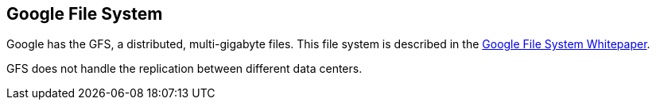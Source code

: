 [[gfs]]
== Google File System
	
Google has the GFS, a distributed, multi-gigabyte files. 
This file system is described in the http://research.google.com/archive/gfs.html[Google File System Whitepaper].

GFS does not handle the replication between different data centers. 

